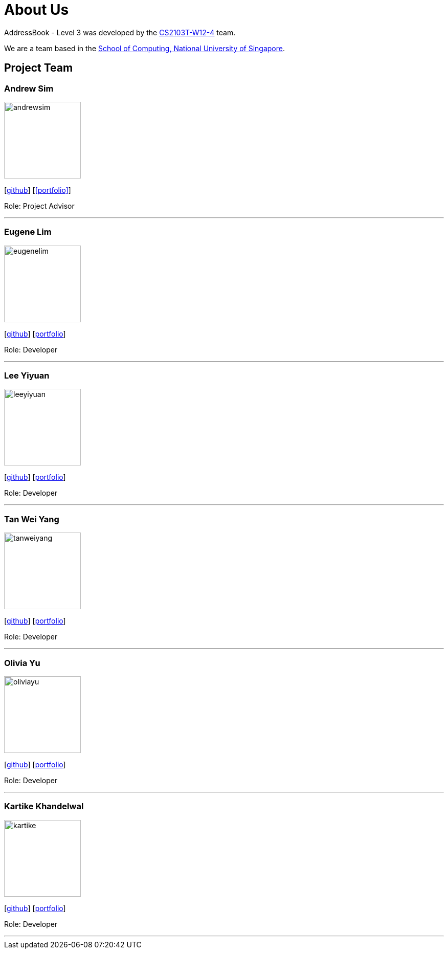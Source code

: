 = About Us
:site-section: AboutUs
:relfileprefix: team/
:imagesDir: images
:stylesDir: stylesheets

AddressBook - Level 3 was developed by the https://github.com/AY1920S1-CS2103T-W12-4[CS2103T-W12-4] team. +

We are a team based in the http://www.comp.nus.edu.sg[School of Computing, National University of Singapore].

== Project Team

=== Andrew Sim
image::andrewsim.jpg[width="150" align="left"]
{empty}[https://github.com/andrewscw[github]] [<<portfolio>>]

Role: Project Advisor

'''

=== Eugene Lim
image::eugenelim.jpg[width="150", align="left"]
{empty}[http://github.com/nexolute[github]] [<<eugenelim#, portfolio>>]

Role: Developer

'''

=== Lee Yiyuan
image::leeyiyuan.jpg[width="150", align="left"]
{empty}[http://github.com/LeeYiyuan[github]] [<<leeyiyuan#, portfolio>>]

Role: Developer

'''

=== Tan Wei Yang
image::tanweiyang.jpg[width="150", align="left"]
{empty}[http://github.com/weiyang13[github]] [<<tanweiyang#, portfolio>>]

Role: Developer

'''

=== Olivia Yu
image::oliviayu.jpg[width="150", align="left"]
{empty}[http://github.com/Alaete[github]] [<<oliviayu#, portfolio>>]

Role: Developer

'''

=== Kartike Khandelwal
image::kartike.jpg[width="150", align="left"]
{empty}[http://github.com/troomtroom[github]] [<<kartike#, portfolio>>]

Role: Developer

'''